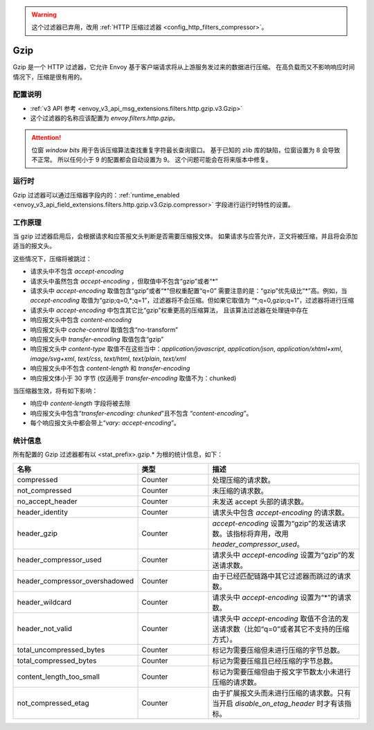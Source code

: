 .. _config_http_filters_gzip:

.. warning::

  这个过滤器已弃用，改用
  :ref:`HTTP 压缩过滤器 <config_http_filters_compressor>`。

Gzip
====
Gzip 是一个 HTTP 过滤器，它允许 Envoy 基于客户端请求将从上游服务发过来的数据进行压缩。
在高负载而又不影响响应时间情况下，压缩是很有用的。

配置说明
-------------
* :ref:`v3 API 参考 <envoy_v3_api_msg_extensions.filters.http.gzip.v3.Gzip>`
* 这个过滤器的名称应该配置为 *envoy.filters.http.gzip*。

.. attention::

  位窗 *window bits* 用于告诉压缩算法查找重复字符最长查询窗口。
  基于已知的 zlib 库的缺陷，位窗设置为 8 会导致不正常。
  所以任何小于 9 的配置都会自动设置为 9。
  这个问题可能会在将来版本中修复。

运行时
-------

Gzip 过滤器可以通过压缩器字段内的：:ref:`runtime_enabled <envoy_v3_api_field_extensions.filters.http.gzip.v3.Gzip.compressor>`
字段进行运行时特性的设置。

工作原理
------------
当 gzip 过滤器启用后，会根据请求和应答报文头判断是否需要压缩报文体。
如果请求与应答允许，正文将被压缩，并且将会添加适当的报文头。

这些情况下，压缩将被跳过：

- 请求头中不包含 *accept-encoding*
- 请求头中虽然包含 *accept-encoding* ，但取值中不包含“gzip”或者“\*”
- 请求头中 *accept-encoding* 取值包含“gzip”或者“\*”但权重配置“q=0”
  需要注意的是：“gzip”优先级比“\*”高。例如，当 *accept-encoding*
  取值为“gzip;q=0,\*;q=1”，过滤器将不会压缩。但如果它取值为
  “\*;q=0,gzip;q=1”，过滤器将进行压缩
- 请求头中 *accept-encoding* 中包含其它比“gzip”权重更高的压缩算法，
  且该算法过滤器在处理链中存在
- 响应报文头中包含 *content-encoding*
- 响应报文头中 *cache-control* 取值包含“no-transform”
- 响应报文头中 *transfer-encoding* 取值包含“gzip”
- 响应报文头中 *content-type* 取值不在这些当中：*application/javascript*, *application/json*,
  *application/xhtml+xml*, *image/svg+xml*, *text/css*, *text/html*, *text/plain*,
  *text/xml*
- 响应报文头中不包含 *content-length* 和 *transfer-encoding*
- 响应报文体小于 30 字节 (仅适用于 *transfer-encoding* 取值不为：chunked)

当压缩器生效，将有如下影响：

- 响应中 *content-length* 字段将被去除
- 响应报文头中包含“*transfer-encoding: chunked*”且不包含
  “*content-encoding*”。
- 每个响应报文头中都会带上“*vary: accept-encoding*”。

.. _gzip-statistics:

统计信息
----------

所有配置的 Gzip 过滤器都有以 <stat_prefix>.gzip.* 为根的统计信息，如下：

.. csv-table::
  :header: 名称, 类型, 描述
  :widths: 1, 1, 2

  compressed, Counter, 处理压缩的请求数。
  not_compressed, Counter, 未压缩的请求数。
  no_accept_header, Counter, 未发送 accept 头部的请求数。
  header_identity, Counter, 请求头中包含 *accept-encoding* 的请求数。
  header_gzip, Counter, *accept-encoding* 设置为“gzip”的发送请求数。该指标将弃用，改用 *header_compressor_used*。
  header_compressor_used, Counter, 请求头中 *accept-encoding* 设置为“gzip”的发送请求数。
  header_compressor_overshadowed, Counter, 由于已经匹配链路中其它过滤器而跳过的请求数。
  header_wildcard, Counter, 请求头中 *accept-encoding* 设置为“\*”的请求数。
  header_not_valid, Counter, 请求头中 *accept-encoding* 取值不合法的发送请求数（比如“q=0”或者其它不支持的压缩方式）。
  total_uncompressed_bytes, Counter, 标记为需要压缩但未进行压缩的字节总数。
  total_compressed_bytes, Counter, 标记为需要压缩且已经压缩的字节总数。
  content_length_too_small, Counter, 标记为需要压缩但由于报文字节数太小未进行压缩的请求数。
  not_compressed_etag, Counter, 由于扩展报文头而未进行压缩的请求数。只有当开启 *disable_on_etag_header* 时才有该指标。
